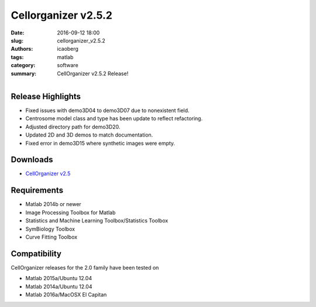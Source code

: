 Cellorganizer v2.5.2
####################

:date: 2016-09-12 18:00
:slug: cellorganizer_v2.5.2
:authors: icaoberg
:tags: matlab
:category: software
:summary: CellOrganizer v2.5.2 Release!

.. figure:: {filename}/images/cellorganizer.png
    :align: left

Release Highlights
==================

* Fixed issues with demo3D04 to demo3D07 due to nonexistent field.
* Centrosome model class and type has been update to reflect refactoring.
* Adjusted directory path for demo3D20.
* Updated 2D and 3D demos to match documentation.
* Fixed error in demo3D15 where synthetic images were empty.

Downloads
=========

* `CellOrganizer v2.5 <http://cellorganizer.org/Downloads/v2.5/>`_

Requirements
============

* Matlab 2014b or newer
* Image Processing Toolbox for Matlab
* Statistics and Machine Learning Toolbox/Statistics Toolbox
* SymBiology Toolbox
* Curve Fitting Toolbox

Compatibility
=============

CellOrganizer releases for the 2.0 family have been tested on

* Matlab 2015a/Ubuntu 12.04
* Matlab 2014a/Ubuntu 12.04
* Matlab 2016a/MacOSX El Capitan